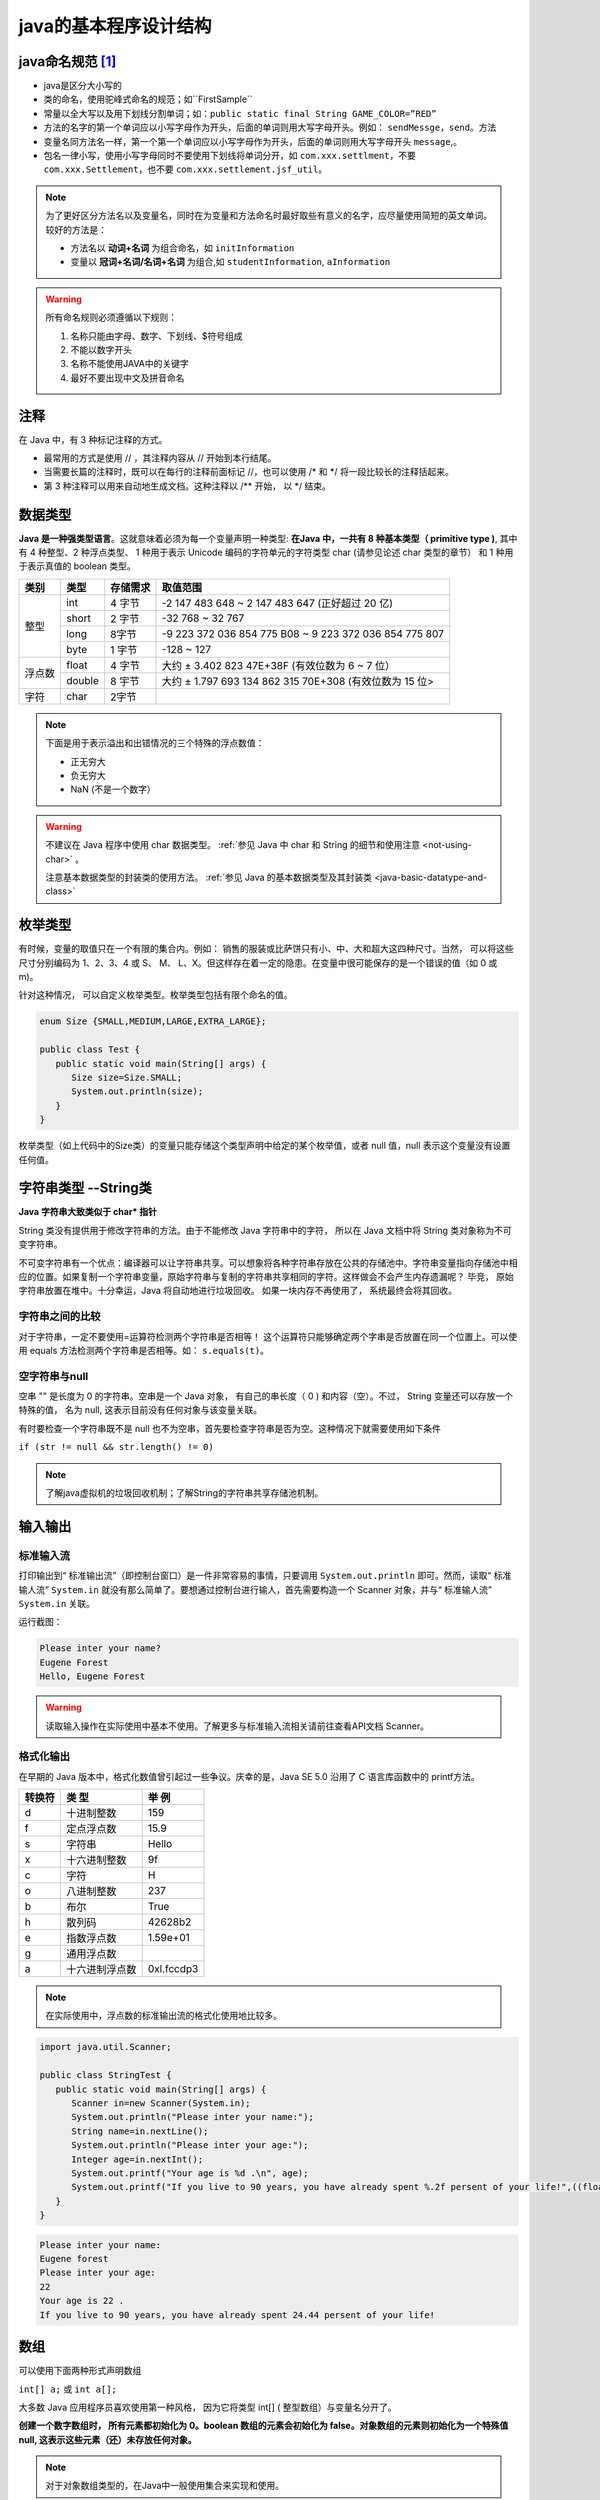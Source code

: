 ===========================
java的基本程序设计结构
===========================


java命名规范 [#]_
===================


* java是区分大小写的
* 类的命名，使用驼峰式命名的规范；如``FirstSample``
* 常量以全大写以及用下划线分割单词；如：``public static final String GAME_COLOR=”RED”``
* 方法的名字的第一个单词应以小写字母作为开头，后面的单词则用大写字母开头。例如： ``sendMessge``，``send``。方法
* 变量名同方法名一样，第一个第一个单词应以小写字母作为开头，后面的单词则用大写字母开头 ``message``,。
* 包名一律小写，使用小写字母同时不要使用下划线将单词分开，如 ``com.xxx.settlment``，不要 ``com.xxx.Settlement``，也不要 ``com.xxx.settlement.jsf_util``。

.. note:: 

   为了更好区分方法名以及变量名，同时在为变量和方法命名时最好取些有意义的名字，应尽量使用简短的英文单词。 较好的方法是：

   * 方法名以 **动词+名词** 为组合命名，如 ``initInformation``
   * 变量以 **冠词+名词/名词+名词** 为组合,如 ``studentInformation``, ``aInformation``

.. warning::
   
   所有命名规则必须遵循以下规则：

   #. 名称只能由字母、数字、下划线、$符号组成
   #. 不能以数字开头
   #. 名称不能使用JAVA中的关键字
   #. 最好不要出现中文及拼音命名

注释
=============

在 Java 中，有 3 种标记注释的方式。

* 最常用的方式是使用 // ，其注释内容从 // 开始到本行结尾。
* 当需要长篇的注释时，既可以在每行的注释前面标记 //，也可以使用 /\* 和 \*/ 将一段比较长的注释括起来。
* 第 3 种注释可以用来自动地生成文档。这种注释以 /\*\* 开始， 以 \*/ 结束。


.. _java-basic-datatypes:



数据类型
===========

**Java 是一种强类型语言**。这就意味着必须为每一个变量声明一种类型: **在Java 中，一共有 8 种基本类型（ primitive type )**, 其中有 4 种整型、2 种浮点类型、 1 种用于表示 Unicode 编码的字符单元的字符类型 char (请参见论述 char 类型的章节） 和 1 种用于表示真值的 boolean 类型。


+--------+--------+----------+---------------------------------------------------------+
|  类别  |  类型  | 存储需求 |                        取值范围                         |
+========+========+==========+=========================================================+
| 整型   | int    | 4 字节   | -2 147 483 648 ~ 2 147 483 647 (正好超过 20 亿)         |
|        +--------+----------+---------------------------------------------------------+
|        | short  | 2 字节   | -32 768 ~ 32 767                                        |
|        +--------+----------+---------------------------------------------------------+
|        | long   | 8字节    | -9 223 372 036 854 775 B08 ~ 9 223 372 036 854 775 807  |
|        +--------+----------+---------------------------------------------------------+
|        | byte   | 1 字节   | -128 ~ 127                                              |
+--------+--------+----------+---------------------------------------------------------+
| 浮点数 | float  | 4 字节   | 大约 ± 3.402 823 47E+38F (有效位数为 6 ~ 7 位）         |
|        +--------+----------+---------------------------------------------------------+
|        | double | 8 宇节   | 大约 ± 1.797 693 134 862 315 70E+308 (有效位数为 15 位> |
+--------+--------+----------+---------------------------------------------------------+
| 字符   | char   | 2字节    |                                                         |
+--------+--------+----------+---------------------------------------------------------+


.. note:: 

   下面是用于表示溢出和出错情况的三个特殊的浮点数值：

   * 正无穷大
   * 负无穷大
   * NaN (不是一个数字）


.. warning:: 

   不建议在 Java 程序中使用 char 数据类型。 :ref:`参见 Java 中 char 和 String 的细节和使用注意 <not-using-char>` 。 

   注意基本数据类型的封装类的使用方法。 :ref:`参见 Java 的基本数据类型及其封装类 <java-basic-datatype-and-class>` 


枚举类型
=========

有时候，变量的取值只在一个有限的集合内。例如： 销售的服装或比萨饼只有小、中、大和超大这四种尺寸。当然， 可以将这些尺寸分别编码为 1、2、3、4 或 S、 M、 L、X。但这样存在着一定的隐患。在变量中很可能保存的是一个错误的值（如 0 或 m)。

针对这种情况， 可以自定义枚举类型。枚举类型包括有限个命名的值。 

.. code-block:: java

   enum Size {SMALL,MEDIUM,LARGE,EXTRA_LARGE};

   public class Test {
      public static void main(String[] args) {
         Size size=Size.SMALL;
         System.out.println(size);
      }
   }

枚举类型（如上代码中的Size类）的变量只能存储这个类型声明中给定的某个枚举值，或者 null 值，null 表示这个变量没有设置任何值。

字符串类型 --String类
======================

**Java 字符串大致类似于 char\* 指针**

String 类没有提供用于修改字符串的方法。由于不能修改 Java 字符串中的字符， 所以在 Java 文档中将 String 类对象称为不可变字符串。

不可变字符串有一个优点：编译器可以让字符串共享。可以想象将各种字符串存放在公共的存储池中。字符串变量指向存储池中相应的位置。如果复制一个字符串变量，原始字符串与复制的字符串共享相同的字符。这样做会不会产生内存遗漏呢？ 毕竞， 原始字符串放置在堆中。十分幸运，Java 将自动地进行垃圾回收。 如果一块内存不再使用了， 系统最终会将其回收。

字符串之间的比较
-------------------

对于字符串，一定不要使用=运算符检测两个字符串是否相等！ 这个运算符只能够确定两个字串是否放置在同一个位置上。可以使用 equals 方法检测两个字符串是否相等。如： ``s.equals(t)``。

空字符串与null
-----------------

空串 "" 是长度为 0 的字符串。空串是一个 Java 对象， 有自己的串长度（ 0 ) 和内容（空）。不过， String 变量还可以存放一个特殊的值， 名为 null, 这表示目前没有任何对象与该变量关联。

有时要检查一个字符串既不是 null 也不为空串，首先要检查字符串是否为空。这种情况下就需要使用如下条件

``if (str != null && str.length() != 0)``

.. note:: 

   了解java虚拟机的垃圾回收机制；了解String的字符串共享存储池机制。
.. //todo 添加java虚拟机的垃圾回收机制；了解String的字符串共享存储池机制方面的笔记链接

输入输出
=============

标准输入流
-------------

打印输出到“ 标准输出流”（即控制台窗口）是一件非常容易的事情，只要调用 ``System.out.println`` 即可。然而，读取“ 标准输人流” ``System.in`` 就没有那么简单了。要想通过控制台进行输人，首先需要构造一个 Scanner 对象，并与“ 标准输人流” ``System.in`` 关联。

.. code-block:: java
   :emphasize-lines: 5

   import java.util.Scanner;

   public class StringTest {
      public static void main(String[] args) {
         Scanner in=new Scanner(System.in);
         System.out.println("Please inter your name?");
         String name=in.nextLine();
         System.out.println("Hello, "+name);
      }
   }

运行截图：

.. code-block:: word

   Please inter your name?
   Eugene Forest
   Hello, Eugene Forest

.. warning:: 

   读取输入操作在实际使用中基本不使用。了解更多与标准输入流相关请前往查看API文档 Scanner。

格式化输出
-------------

在早期的 Java 版本中，格式化数值曾引起过一些争议。庆幸的是，Java SE 5.0 沿用了 C 语言库函数中的 printf方法。

+--------+----------------+------------+
| 转换符 |     类 型      |   举 例    |
+========+================+============+
| d      | 十进制整数     | 159        |
+--------+----------------+------------+
| f      | 定点浮点数     | 15.9       |
+--------+----------------+------------+
| s      | 字符串         | Hello      |
+--------+----------------+------------+
| x      | 十六进制整数   | 9f         |
+--------+----------------+------------+
| c      | 字符           | H          |
+--------+----------------+------------+
| o      | 八进制整数     | 237        |
+--------+----------------+------------+
| b      | 布尔           | True       |
+--------+----------------+------------+
| h      | 散列码         | 42628b2    |
+--------+----------------+------------+
| e      | 指数浮点数     | 1.59e+01   |
+--------+----------------+------------+
| g      | 通用浮点数     |            |
+--------+----------------+------------+
| a      | 十六进制浮点数 | 0xl.fccdp3 |
+--------+----------------+------------+


.. note:: 

   在实际使用中，浮点数的标准输出流的格式化使用地比较多。

.. code-block:: java

   import java.util.Scanner;

   public class StringTest {
      public static void main(String[] args) {
         Scanner in=new Scanner(System.in);
         System.out.println("Please inter your name:");
         String name=in.nextLine();
         System.out.println("Please inter your age:");
         Integer age=in.nextInt();
         System.out.printf("Your age is %d .\n", age);
         System.out.printf("If you live to 90 years, you have already spent %.2f persent of your life!",((float)age/90)*100);
      }
   }

.. code-block:: word

   Please inter your name:
   Eugene forest
   Please inter your age:
   22
   Your age is 22 .
   If you live to 90 years, you have already spent 24.44 persent of your life!


数组
==========

可以使用下面两种形式声明数组 

``int[] a;`` 或 ``int a[];``

大多数 Java 应用程序员喜欢使用第一种风格， 因为它将类型 int[] ( 整型数组）与变量名分开了。

**创建一个数字数组时， 所有元素都初始化为 0。boolean 数组的元素会初始化为 false。对象数组的元素则初始化为一个特殊值 null, 这表示这些元素（还）未存放任何对象。**

.. note:: 

   对于对象数组类型的，在Java中一般使用集合来实现和使用。

.. //todo 添加Java集合笔记链接

for each 循环
--------------

.. code-block:: java

   int[] a={1,2,3,4};
   for (int element : a)
      System.out.println(element);

for each 循环语句的循环变量将会遍历数组中的每个元素， 而不需要使用下标值。

实例
------

.. code-block:: java

   import java.util.Arrays;

   public class ArrayTest {
      
      public static void main(String[] args) {
         int[] a=new int[3];
         char[] message= {'E','u','g','e','n','e'};
         boolean[] flag=new boolean[2];
         String[] names=new String[2];
         for (boolean b : flag) {
            System.out.print(b);
         }
         System.out.println("\n*******");
         for (int i : a) {
            System.out.print(i);
         }
         System.out.println("\n********");
         for (char b : message) {
            System.out.print(b);
         }
         System.out.println("\n********");
         for (String string : names) {
            System.out.print(string);
         }
         System.out.println("\n********");
         System.out.println(Arrays.toString(message));
         
      }

   }


.. code-block:: word

   falsefalse
   *******
   000
   ********
   Eugene
   ********
   nullnull

数组拷贝
-------------

在 Java 中，允许将一个数组变量拷贝（赋值）给另一个数组变量。这时，两个变量将引用同一个数。

``int[] a={1,2,3,4}; 
int[] b=a;``

如果希望将一个数组的所有值拷贝到一个新的数组中去，就要使用 Arrays 类的 copyOf 方法：

``Arrays.copyOf(int[] original, int newLength)``

拷贝后的数组长度可以大于源数组（即newLength > original.length），多余的未被赋值的部分自动数组初始化，即如果数组元素是数值型，那么多余的元素将被赋值为 0 ; 如果数组元素是布尔型，则将赋值为 false。相反，如果长度小于原始数组的长度，则只拷贝最前面的数据元素。

.. code-block:: java

   import java.util.Arrays;

   public class CopyArrayTest {
      
      public static void main(String[] args) {
         int[] a={1,2,3,4};
         int[] b=a;
         int[] c=Arrays.copyOf(a, a.length);
         a[0]=127;
         System.out.println(Arrays.toString(a));
         System.out.println("**********");
         System.out.println(Arrays.toString(b));
         System.out.println("**********");
         System.out.println(Arrays.toString(c));
      }

   }

.. code-block:: word

   [127, 2, 3, 4]
   **********
   [127, 2, 3, 4]
   **********
   [1, 2, 3, 4]

----

.. [#] 虽然java的命名规范是宽松的，但是作为一个程序员要有良好的编程命名规范。